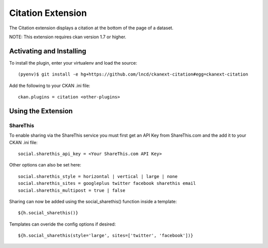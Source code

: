 Citation Extension
================

The Citation extension displays a citation at the bottom of the page of a dataset.

NOTE: This extension requires ckan version 1.7 or higher.

Activating and Installing
-------------------------

To install the plugin, enter your virtualenv and load the source::

 (pyenv)$ git install -e hg+https://github.com/lncd/ckanext-citation#egg=ckanext-citation

Add the following to your CKAN .ini file::

 ckan.plugins = citation <other-plugins>

Using the Extension
-------------------

ShareThis
~~~~~~~~~

To enable sharing via the ShareThis service you must first get an API
Key from ShareThis.com and the add it to your CKAN .ini file::

 social.sharethis_api_key = <Your ShareThis.com API Key>

Other options can also be set here::

 social.sharethis_style = horizontal | vertical | large | none
 social.sharethis_sites = googleplus twitter facebook sharethis email
 social.sharethis_multipost = true | false

Sharing can now be added using the social_sharethis() function inside a
template::

 ${h.social_sharethis()}

Templates can overide the config options if desired::

 ${h.social_sharethis(style='large', sites=['twitter', 'facebook'])}

